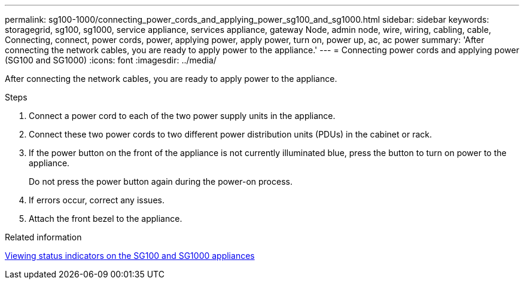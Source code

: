---
permalink: sg100-1000/connecting_power_cords_and_applying_power_sg100_and_sg1000.html
sidebar: sidebar
keywords: storagegrid, sg100, sg1000, service appliance, services appliance, gateway Node, admin node, wire, wiring, cabling, cable, Connecting, connect, power cords, power, applying power, apply power, turn on, power up, ac, ac power 
summary: 'After connecting the network cables, you are ready to apply power to the appliance.'
---
= Connecting power cords and applying power (SG100 and SG1000)
:icons: font
:imagesdir: ../media/

[.lead]
After connecting the network cables, you are ready to apply power to the appliance.

.Steps

. Connect a power cord to each of the two power supply units in the appliance.
. Connect these two power cords to two different power distribution units (PDUs) in the cabinet or rack.
. If the power button on the front of the appliance is not currently illuminated blue, press the button to turn on power to the appliance.
+
Do not press the power button again during the power-on process.

. If errors occur, correct any issues.
. Attach the front bezel to the appliance.

.Related information

xref:viewing_status_indicators_on_sg100_and_sg1000_appliances.adoc[Viewing status indicators on the SG100 and SG1000 appliances]
